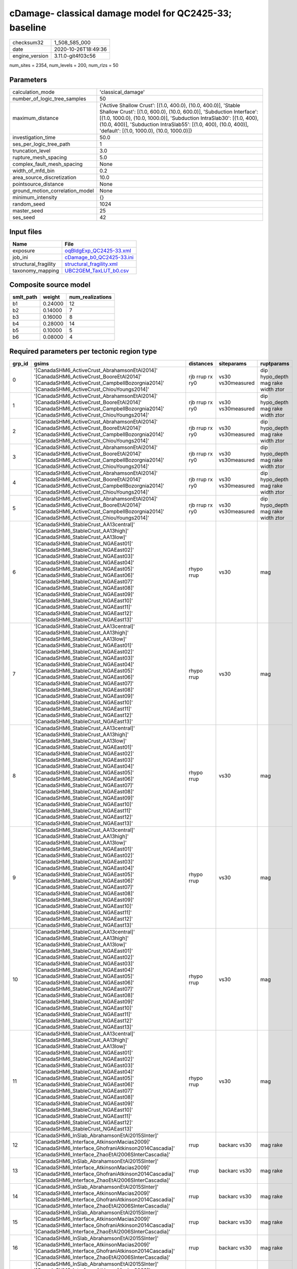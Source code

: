 cDamage- classical damage model for QC2425-33; baseline
=======================================================

============== ===================
checksum32     1_508_585_000      
date           2020-10-26T18:49:36
engine_version 3.11.0-git4f03c56  
============== ===================

num_sites = 2354, num_levels = 200, num_rlzs = 50

Parameters
----------
=============================== =============================================================================================================================================================================================================================================================================================================================
calculation_mode                'classical_damage'                                                                                                                                                                                                                                                                                                           
number_of_logic_tree_samples    50                                                                                                                                                                                                                                                                                                                           
maximum_distance                {'Active Shallow Crust': [(1.0, 400.0), (10.0, 400.0)], 'Stable Shallow Crust': [(1.0, 600.0), (10.0, 600.0)], 'Subduction Interface': [(1.0, 1000.0), (10.0, 1000.0)], 'Subduction IntraSlab30': [(1.0, 400), (10.0, 400)], 'Subduction IntraSlab55': [(1.0, 400), (10.0, 400)], 'default': [(1.0, 1000.0), (10.0, 1000.0)]}
investigation_time              50.0                                                                                                                                                                                                                                                                                                                         
ses_per_logic_tree_path         1                                                                                                                                                                                                                                                                                                                            
truncation_level                3.0                                                                                                                                                                                                                                                                                                                          
rupture_mesh_spacing            5.0                                                                                                                                                                                                                                                                                                                          
complex_fault_mesh_spacing      None                                                                                                                                                                                                                                                                                                                         
width_of_mfd_bin                0.2                                                                                                                                                                                                                                                                                                                          
area_source_discretization      10.0                                                                                                                                                                                                                                                                                                                         
pointsource_distance            None                                                                                                                                                                                                                                                                                                                         
ground_motion_correlation_model None                                                                                                                                                                                                                                                                                                                         
minimum_intensity               {}                                                                                                                                                                                                                                                                                                                           
random_seed                     1024                                                                                                                                                                                                                                                                                                                         
master_seed                     25                                                                                                                                                                                                                                                                                                                           
ses_seed                        42                                                                                                                                                                                                                                                                                                                           
=============================== =============================================================================================================================================================================================================================================================================================================================

Input files
-----------
==================== ======================================================
Name                 File                                                  
==================== ======================================================
exposure             `oqBldgExp_QC2425-33.xml <oqBldgExp_QC2425-33.xml>`_  
job_ini              `cDamage_b0_QC2425-33.ini <cDamage_b0_QC2425-33.ini>`_
structural_fragility `structural_fragility.xml <structural_fragility.xml>`_
taxonomy_mapping     `UBC2GEM_TaxLUT_b0.csv <UBC2GEM_TaxLUT_b0.csv>`_      
==================== ======================================================

Composite source model
----------------------
========= ======= ================
smlt_path weight  num_realizations
========= ======= ================
b1        0.24000 12              
b2        0.14000 7               
b3        0.16000 8               
b4        0.28000 14              
b5        0.10000 5               
b6        0.08000 4               
========= ======= ================

Required parameters per tectonic region type
--------------------------------------------
====== ============================================================================================================================================================================================================================================================================================================================================================================================================================================================================================================================================================================================================== =============== ================= ==================================
grp_id gsims                                                                                                                                                                                                                                                                                                                                                                                                                                                                                                                                                                                                          distances       siteparams        ruptparams                        
====== ============================================================================================================================================================================================================================================================================================================================================================================================================================================================================================================================================================================================================== =============== ================= ==================================
0      '[CanadaSHM6_ActiveCrust_AbrahamsonEtAl2014]' '[CanadaSHM6_ActiveCrust_BooreEtAl2014]' '[CanadaSHM6_ActiveCrust_CampbellBozorgnia2014]' '[CanadaSHM6_ActiveCrust_ChiouYoungs2014]'                                                                                                                                                                                                                                                                                                                                                                                                                             rjb rrup rx ry0 vs30 vs30measured dip hypo_depth mag rake width ztor
1      '[CanadaSHM6_ActiveCrust_AbrahamsonEtAl2014]' '[CanadaSHM6_ActiveCrust_BooreEtAl2014]' '[CanadaSHM6_ActiveCrust_CampbellBozorgnia2014]' '[CanadaSHM6_ActiveCrust_ChiouYoungs2014]'                                                                                                                                                                                                                                                                                                                                                                                                                             rjb rrup rx ry0 vs30 vs30measured dip hypo_depth mag rake width ztor
2      '[CanadaSHM6_ActiveCrust_AbrahamsonEtAl2014]' '[CanadaSHM6_ActiveCrust_BooreEtAl2014]' '[CanadaSHM6_ActiveCrust_CampbellBozorgnia2014]' '[CanadaSHM6_ActiveCrust_ChiouYoungs2014]'                                                                                                                                                                                                                                                                                                                                                                                                                             rjb rrup rx ry0 vs30 vs30measured dip hypo_depth mag rake width ztor
3      '[CanadaSHM6_ActiveCrust_AbrahamsonEtAl2014]' '[CanadaSHM6_ActiveCrust_BooreEtAl2014]' '[CanadaSHM6_ActiveCrust_CampbellBozorgnia2014]' '[CanadaSHM6_ActiveCrust_ChiouYoungs2014]'                                                                                                                                                                                                                                                                                                                                                                                                                             rjb rrup rx ry0 vs30 vs30measured dip hypo_depth mag rake width ztor
4      '[CanadaSHM6_ActiveCrust_AbrahamsonEtAl2014]' '[CanadaSHM6_ActiveCrust_BooreEtAl2014]' '[CanadaSHM6_ActiveCrust_CampbellBozorgnia2014]' '[CanadaSHM6_ActiveCrust_ChiouYoungs2014]'                                                                                                                                                                                                                                                                                                                                                                                                                             rjb rrup rx ry0 vs30 vs30measured dip hypo_depth mag rake width ztor
5      '[CanadaSHM6_ActiveCrust_AbrahamsonEtAl2014]' '[CanadaSHM6_ActiveCrust_BooreEtAl2014]' '[CanadaSHM6_ActiveCrust_CampbellBozorgnia2014]' '[CanadaSHM6_ActiveCrust_ChiouYoungs2014]'                                                                                                                                                                                                                                                                                                                                                                                                                             rjb rrup rx ry0 vs30 vs30measured dip hypo_depth mag rake width ztor
6      '[CanadaSHM6_StableCrust_AA13central]' '[CanadaSHM6_StableCrust_AA13high]' '[CanadaSHM6_StableCrust_AA13low]' '[CanadaSHM6_StableCrust_NGAEast01]' '[CanadaSHM6_StableCrust_NGAEast02]' '[CanadaSHM6_StableCrust_NGAEast03]' '[CanadaSHM6_StableCrust_NGAEast04]' '[CanadaSHM6_StableCrust_NGAEast05]' '[CanadaSHM6_StableCrust_NGAEast06]' '[CanadaSHM6_StableCrust_NGAEast07]' '[CanadaSHM6_StableCrust_NGAEast08]' '[CanadaSHM6_StableCrust_NGAEast09]' '[CanadaSHM6_StableCrust_NGAEast10]' '[CanadaSHM6_StableCrust_NGAEast11]' '[CanadaSHM6_StableCrust_NGAEast12]' '[CanadaSHM6_StableCrust_NGAEast13]' rhypo rrup      vs30              mag                               
7      '[CanadaSHM6_StableCrust_AA13central]' '[CanadaSHM6_StableCrust_AA13high]' '[CanadaSHM6_StableCrust_AA13low]' '[CanadaSHM6_StableCrust_NGAEast01]' '[CanadaSHM6_StableCrust_NGAEast02]' '[CanadaSHM6_StableCrust_NGAEast03]' '[CanadaSHM6_StableCrust_NGAEast04]' '[CanadaSHM6_StableCrust_NGAEast05]' '[CanadaSHM6_StableCrust_NGAEast06]' '[CanadaSHM6_StableCrust_NGAEast07]' '[CanadaSHM6_StableCrust_NGAEast08]' '[CanadaSHM6_StableCrust_NGAEast09]' '[CanadaSHM6_StableCrust_NGAEast10]' '[CanadaSHM6_StableCrust_NGAEast11]' '[CanadaSHM6_StableCrust_NGAEast12]' '[CanadaSHM6_StableCrust_NGAEast13]' rhypo rrup      vs30              mag                               
8      '[CanadaSHM6_StableCrust_AA13central]' '[CanadaSHM6_StableCrust_AA13high]' '[CanadaSHM6_StableCrust_AA13low]' '[CanadaSHM6_StableCrust_NGAEast01]' '[CanadaSHM6_StableCrust_NGAEast02]' '[CanadaSHM6_StableCrust_NGAEast03]' '[CanadaSHM6_StableCrust_NGAEast04]' '[CanadaSHM6_StableCrust_NGAEast05]' '[CanadaSHM6_StableCrust_NGAEast06]' '[CanadaSHM6_StableCrust_NGAEast07]' '[CanadaSHM6_StableCrust_NGAEast08]' '[CanadaSHM6_StableCrust_NGAEast09]' '[CanadaSHM6_StableCrust_NGAEast10]' '[CanadaSHM6_StableCrust_NGAEast11]' '[CanadaSHM6_StableCrust_NGAEast12]' '[CanadaSHM6_StableCrust_NGAEast13]' rhypo rrup      vs30              mag                               
9      '[CanadaSHM6_StableCrust_AA13central]' '[CanadaSHM6_StableCrust_AA13high]' '[CanadaSHM6_StableCrust_AA13low]' '[CanadaSHM6_StableCrust_NGAEast01]' '[CanadaSHM6_StableCrust_NGAEast02]' '[CanadaSHM6_StableCrust_NGAEast03]' '[CanadaSHM6_StableCrust_NGAEast04]' '[CanadaSHM6_StableCrust_NGAEast05]' '[CanadaSHM6_StableCrust_NGAEast06]' '[CanadaSHM6_StableCrust_NGAEast07]' '[CanadaSHM6_StableCrust_NGAEast08]' '[CanadaSHM6_StableCrust_NGAEast09]' '[CanadaSHM6_StableCrust_NGAEast10]' '[CanadaSHM6_StableCrust_NGAEast11]' '[CanadaSHM6_StableCrust_NGAEast12]' '[CanadaSHM6_StableCrust_NGAEast13]' rhypo rrup      vs30              mag                               
10     '[CanadaSHM6_StableCrust_AA13central]' '[CanadaSHM6_StableCrust_AA13high]' '[CanadaSHM6_StableCrust_AA13low]' '[CanadaSHM6_StableCrust_NGAEast01]' '[CanadaSHM6_StableCrust_NGAEast02]' '[CanadaSHM6_StableCrust_NGAEast03]' '[CanadaSHM6_StableCrust_NGAEast04]' '[CanadaSHM6_StableCrust_NGAEast05]' '[CanadaSHM6_StableCrust_NGAEast06]' '[CanadaSHM6_StableCrust_NGAEast07]' '[CanadaSHM6_StableCrust_NGAEast08]' '[CanadaSHM6_StableCrust_NGAEast09]' '[CanadaSHM6_StableCrust_NGAEast10]' '[CanadaSHM6_StableCrust_NGAEast11]' '[CanadaSHM6_StableCrust_NGAEast12]' '[CanadaSHM6_StableCrust_NGAEast13]' rhypo rrup      vs30              mag                               
11     '[CanadaSHM6_StableCrust_AA13central]' '[CanadaSHM6_StableCrust_AA13high]' '[CanadaSHM6_StableCrust_AA13low]' '[CanadaSHM6_StableCrust_NGAEast01]' '[CanadaSHM6_StableCrust_NGAEast02]' '[CanadaSHM6_StableCrust_NGAEast03]' '[CanadaSHM6_StableCrust_NGAEast04]' '[CanadaSHM6_StableCrust_NGAEast05]' '[CanadaSHM6_StableCrust_NGAEast06]' '[CanadaSHM6_StableCrust_NGAEast07]' '[CanadaSHM6_StableCrust_NGAEast08]' '[CanadaSHM6_StableCrust_NGAEast09]' '[CanadaSHM6_StableCrust_NGAEast10]' '[CanadaSHM6_StableCrust_NGAEast11]' '[CanadaSHM6_StableCrust_NGAEast12]' '[CanadaSHM6_StableCrust_NGAEast13]' rhypo rrup      vs30              mag                               
12     '[CanadaSHM6_InSlab_AbrahamsonEtAl2015SInter]' '[CanadaSHM6_Interface_AtkinsonMacias2009]' '[CanadaSHM6_Interface_GhofraniAtkinson2014Cascadia]' '[CanadaSHM6_Interface_ZhaoEtAl2006SInterCascadia]'                                                                                                                                                                                                                                                                                                                                                                                                           rrup            backarc vs30      mag rake                          
13     '[CanadaSHM6_InSlab_AbrahamsonEtAl2015SInter]' '[CanadaSHM6_Interface_AtkinsonMacias2009]' '[CanadaSHM6_Interface_GhofraniAtkinson2014Cascadia]' '[CanadaSHM6_Interface_ZhaoEtAl2006SInterCascadia]'                                                                                                                                                                                                                                                                                                                                                                                                           rrup            backarc vs30      mag rake                          
14     '[CanadaSHM6_InSlab_AbrahamsonEtAl2015SInter]' '[CanadaSHM6_Interface_AtkinsonMacias2009]' '[CanadaSHM6_Interface_GhofraniAtkinson2014Cascadia]' '[CanadaSHM6_Interface_ZhaoEtAl2006SInterCascadia]'                                                                                                                                                                                                                                                                                                                                                                                                           rrup            backarc vs30      mag rake                          
15     '[CanadaSHM6_InSlab_AbrahamsonEtAl2015SInter]' '[CanadaSHM6_Interface_AtkinsonMacias2009]' '[CanadaSHM6_Interface_GhofraniAtkinson2014Cascadia]' '[CanadaSHM6_Interface_ZhaoEtAl2006SInterCascadia]'                                                                                                                                                                                                                                                                                                                                                                                                           rrup            backarc vs30      mag rake                          
16     '[CanadaSHM6_InSlab_AbrahamsonEtAl2015SInter]' '[CanadaSHM6_Interface_AtkinsonMacias2009]' '[CanadaSHM6_Interface_GhofraniAtkinson2014Cascadia]' '[CanadaSHM6_Interface_ZhaoEtAl2006SInterCascadia]'                                                                                                                                                                                                                                                                                                                                                                                                           rrup            backarc vs30      mag rake                          
17     '[CanadaSHM6_InSlab_AbrahamsonEtAl2015SInter]' '[CanadaSHM6_Interface_AtkinsonMacias2009]' '[CanadaSHM6_Interface_GhofraniAtkinson2014Cascadia]' '[CanadaSHM6_Interface_ZhaoEtAl2006SInterCascadia]'                                                                                                                                                                                                                                                                                                                                                                                                           rrup            backarc vs30      mag rake                          
18     '[CanadaSHM6_InSlab_AbrahamsonEtAl2015SSlab30]' '[CanadaSHM6_InSlab_AtkinsonBoore2003SSlabCascadia30]' '[CanadaSHM6_InSlab_GarciaEtAl2005SSlab30]' '[CanadaSHM6_InSlab_ZhaoEtAl2006SSlabCascadia30]'                                                                                                                                                                                                                                                                                                                                                                                                           rhypo rrup      backarc vs30      hypo_depth mag                    
19     '[CanadaSHM6_InSlab_AbrahamsonEtAl2015SSlab30]' '[CanadaSHM6_InSlab_AtkinsonBoore2003SSlabCascadia30]' '[CanadaSHM6_InSlab_GarciaEtAl2005SSlab30]' '[CanadaSHM6_InSlab_ZhaoEtAl2006SSlabCascadia30]'                                                                                                                                                                                                                                                                                                                                                                                                           rhypo rrup      backarc vs30      hypo_depth mag                    
20     '[CanadaSHM6_InSlab_AbrahamsonEtAl2015SSlab30]' '[CanadaSHM6_InSlab_AtkinsonBoore2003SSlabCascadia30]' '[CanadaSHM6_InSlab_GarciaEtAl2005SSlab30]' '[CanadaSHM6_InSlab_ZhaoEtAl2006SSlabCascadia30]'                                                                                                                                                                                                                                                                                                                                                                                                           rhypo rrup      backarc vs30      hypo_depth mag                    
21     '[CanadaSHM6_InSlab_AbrahamsonEtAl2015SSlab30]' '[CanadaSHM6_InSlab_AtkinsonBoore2003SSlabCascadia30]' '[CanadaSHM6_InSlab_GarciaEtAl2005SSlab30]' '[CanadaSHM6_InSlab_ZhaoEtAl2006SSlabCascadia30]'                                                                                                                                                                                                                                                                                                                                                                                                           rhypo rrup      backarc vs30      hypo_depth mag                    
22     '[CanadaSHM6_InSlab_AbrahamsonEtAl2015SSlab30]' '[CanadaSHM6_InSlab_AtkinsonBoore2003SSlabCascadia30]' '[CanadaSHM6_InSlab_GarciaEtAl2005SSlab30]' '[CanadaSHM6_InSlab_ZhaoEtAl2006SSlabCascadia30]'                                                                                                                                                                                                                                                                                                                                                                                                           rhypo rrup      backarc vs30      hypo_depth mag                    
23     '[CanadaSHM6_InSlab_AbrahamsonEtAl2015SSlab30]' '[CanadaSHM6_InSlab_AtkinsonBoore2003SSlabCascadia30]' '[CanadaSHM6_InSlab_GarciaEtAl2005SSlab30]' '[CanadaSHM6_InSlab_ZhaoEtAl2006SSlabCascadia30]'                                                                                                                                                                                                                                                                                                                                                                                                           rhypo rrup      backarc vs30      hypo_depth mag                    
24     '[CanadaSHM6_InSlab_AbrahamsonEtAl2015SSlab55]' '[CanadaSHM6_InSlab_AtkinsonBoore2003SSlabCascadia55]' '[CanadaSHM6_InSlab_GarciaEtAl2005SSlab55]' '[CanadaSHM6_InSlab_ZhaoEtAl2006SSlabCascadia55]'                                                                                                                                                                                                                                                                                                                                                                                                           rhypo rrup      backarc vs30      hypo_depth mag                    
25     '[CanadaSHM6_InSlab_AbrahamsonEtAl2015SSlab55]' '[CanadaSHM6_InSlab_AtkinsonBoore2003SSlabCascadia55]' '[CanadaSHM6_InSlab_GarciaEtAl2005SSlab55]' '[CanadaSHM6_InSlab_ZhaoEtAl2006SSlabCascadia55]'                                                                                                                                                                                                                                                                                                                                                                                                           rhypo rrup      backarc vs30      hypo_depth mag                    
26     '[CanadaSHM6_InSlab_AbrahamsonEtAl2015SSlab55]' '[CanadaSHM6_InSlab_AtkinsonBoore2003SSlabCascadia55]' '[CanadaSHM6_InSlab_GarciaEtAl2005SSlab55]' '[CanadaSHM6_InSlab_ZhaoEtAl2006SSlabCascadia55]'                                                                                                                                                                                                                                                                                                                                                                                                           rhypo rrup      backarc vs30      hypo_depth mag                    
27     '[CanadaSHM6_InSlab_AbrahamsonEtAl2015SSlab55]' '[CanadaSHM6_InSlab_AtkinsonBoore2003SSlabCascadia55]' '[CanadaSHM6_InSlab_GarciaEtAl2005SSlab55]' '[CanadaSHM6_InSlab_ZhaoEtAl2006SSlabCascadia55]'                                                                                                                                                                                                                                                                                                                                                                                                           rhypo rrup      backarc vs30      hypo_depth mag                    
28     '[CanadaSHM6_InSlab_AbrahamsonEtAl2015SSlab55]' '[CanadaSHM6_InSlab_AtkinsonBoore2003SSlabCascadia55]' '[CanadaSHM6_InSlab_GarciaEtAl2005SSlab55]' '[CanadaSHM6_InSlab_ZhaoEtAl2006SSlabCascadia55]'                                                                                                                                                                                                                                                                                                                                                                                                           rhypo rrup      backarc vs30      hypo_depth mag                    
29     '[CanadaSHM6_InSlab_AbrahamsonEtAl2015SSlab55]' '[CanadaSHM6_InSlab_AtkinsonBoore2003SSlabCascadia55]' '[CanadaSHM6_InSlab_GarciaEtAl2005SSlab55]' '[CanadaSHM6_InSlab_ZhaoEtAl2006SSlabCascadia55]'                                                                                                                                                                                                                                                                                                                                                                                                           rhypo rrup      backarc vs30      hypo_depth mag                    
====== ============================================================================================================================================================================================================================================================================================================================================================================================================================================================================================================================================================================================================== =============== ================= ==================================

Exposure model
--------------
=========== ======
#assets     86_622
#taxonomies 633   
=========== ======

============= ======= ======= === ===== ========= ==========
taxonomy      mean    stddev  min max   num_sites num_assets
RES1-W4-PC    31      26      1   285   365       11_357    
RES1-W1-MC    11      12      1   67    115       1_360     
RES2-MH-PC    4.92208 4.00684 1   23    231       1_137     
RES1-W4-MC    7.24545 7.97955 1   48    110       797       
RES1-URML-PC  14      19      1   189   351       4_934     
RES1-W1-HC    8.66667 5.31664 3   17    6         52        
COM1-S5L-LC   1.40000 0.54772 1   2     5         7         
RES2-MH-MC    2.02174 1.49799 1   7     46        93        
IND6-RM1L-PC  2.00909 1.35115 1   6     110       221       
RES1-URML-LC  4.11111 3.69242 1   12    18        74        
COM1-RM1L-PC  3.35294 5.25628 1   54    204       684       
RES3A-W4-PC   6.54592 13      1   119   196       1_283     
IND6-RM1L-MC  1.18750 0.54391 1   3     16        19        
COM1-S5L-PC   2.29496 2.71190 1   23    139       319       
COM1-URML-LC  1.20000 0.44721 1   2     5         6         
RES1-W4-HC    5.16667 3.37145 1   11    6         31        
RES3A-W4-HC   1.00000 NaN     1   1     1         1         
RES2-MH-HC    2.00000 1.00000 1   3     3         6         
RES3A-W1-HC   3.00000 1.82574 1   5     4         12        
COM1-RM1M-HC  1.00000 0.0     1   1     2         2         
COM4-S5L-PC   3.17619 3.94731 1   31    210       667       
RES3A-W1-MC   4.93939 6.58408 1   41    66        326       
COM4-RM1L-PC  5.15058 7.00640 1   72    259       1_334     
IND1-W3-PC    1.90756 1.51820 1   10    119       227       
REL1-W2-HC    1.00000 0.0     1   1     2         2         
COM3-RM1L-HC  1.00000 NaN     1   1     1         1         
COM1-RM1M-PC  1.10811 0.31480 1   2     37        41        
COM3-C2L-MC   1.48387 0.67680 1   3     31        46        
IND3-URML-LC  1.00000 0.0     1   1     2         2         
COM3-RM1L-PC  3.07955 5.82256 1   62    176       542       
COM7-C2H-MC   1.00000 0.0     1   1     3         3         
COM7-URMM-PC  1.21429 0.42582 1   2     14        17        
RES4-W3-PC    1.54945 0.83352 1   4     91        141       
IND2-RM1L-HC  1.00000 NaN     1   1     1         1         
GOV1-W2-PC    1.44186 0.88921 1   6     86        124       
RES3F-W2-MC   2.15385 1.62512 1   6     13        28        
IND3-C2L-PC   1.60000 1.29099 1   6     25        40        
COM3-C2L-PC   3.32432 3.76375 1   30    222       738       
IND2-RM1L-PC  1.70886 1.29250 1   8     79        135       
COM3-URML-PC  4.72674 10      1   103   172       813       
COM2-RM1M-PC  1.91852 1.26404 1   6     135       259       
RES4-RM1M-PC  1.08696 0.28810 1   2     23        25        
COM7-W3-PC    2.68519 3.85503 1   23    54        145       
REL1-W2-PC    2.34653 4.02103 1   36    101       237       
EDU1-W2-HC    1.00000 NaN     1   1     1         1         
COM1-URML-PC  2.87805 4.29869 1   28    82        236       
COM1-W3-HC    1.00000 NaN     1   1     1         1         
COM3-C3L-LC   2.00000 1.52753 1   5     7         14        
COM3-C3L-PC   5.40000 11      1   120   195       1_053     
RES3D-W2-MC   3.34615 4.13707 1   20    26        87        
RES6-W4-PC    1.37500 0.61914 1   3     16        22        
RES3D-W2-HC   1.00000 NaN     1   1     1         1         
IND1-S2L-PC   1.24561 0.54382 1   3     57        71        
COM1-RM1L-HC  2.00000 1.41421 1   3     2         4         
IND1-S2L-MC   1.00000 0.0     1   1     7         7         
COM3-URML-LC  2.20000 1.30384 1   4     5         11        
RES3D-W4-MC   2.47368 2.69502 1   12    19        47        
RES3A-URML-PC 4.22941 7.43574 1   56    170       719       
COM1-RM1L-MC  1.86667 2.04658 1   12    30        56        
COM3-C2L-HC   2.00000 NaN     2   2     1         2         
AGR1-W3-MC    1.38462 0.86972 1   4     13        18        
COM4-RM1L-HC  1.00000 0.0     1   1     2         2         
RES3A-URML-LC 2.00000 1.54919 1   4     6         12        
RES3D-W4-HC   1.00000 NaN     1   1     1         1         
COM4-RM1L-MC  2.15789 1.82366 1   8     38        82        
COM7-C2H-PC   1.35714 0.63332 1   3     14        19        
REL1-W2-MC    1.54545 0.82020 1   3     11        17        
COM5-S4L-PC   1.45918 0.70592 1   4     98        143       
RES3F-W2-PC   4.63514 11      1   89    74        343       
COM1-C3L-LC   1.00000 0.0     1   1     4         4         
RES3E-W2-MC   1.61538 0.96077 1   4     13        21        
RES3E-W4-PC   3.52000 5.56117 1   28    25        88        
RES3A-W4-MC   2.94595 3.27402 1   16    37        109       
RES3D-W2-PC   6.51079 18      1   182   139       905       
IND1-S4L-PC   1.15094 0.60116 1   5     53        61        
RES3E-W2-PC   4.91667 13      1   112   84        413       
COM1-S4L-PC   2.45833 3.18212 1   18    48        118       
RES3D-RM1L-MC 1.70000 1.05935 1   4     10        17        
COM4-W3-PC    3.24468 5.26554 1   53    188       610       
COM1-S4L-HC   1.00000 NaN     1   1     1         1         
COM4-W3-MC    1.89474 1.14962 1   5     19        36        
IND1-W3-MC    1.15385 0.55470 1   3     13        15        
COM2-RM1M-MC  1.18750 0.54391 1   3     16        19        
COM2-RM1L-PC  1.90833 1.43776 1   8     120       229       
IND1-S4L-MC   1.00000 0.0     1   1     5         5         
IND2-PC1-MC   1.00000 0.0     1   1     5         5         
REL1-RM1L-PC  1.69474 1.65718 1   15    95        161       
REL1-RM1L-MC  1.08333 0.28868 1   2     12        13        
IND3-S1L-PC   1.08333 0.28868 1   2     12        13        
RES1-W1-LC    72      59      1   559   370       26_779    
RES4-W3-MC    1.22222 0.44096 1   2     9         11        
COM4-W3-HC    1.00000 NaN     1   1     1         1         
RES1-W4-LC    14      16      1   148   348       5_153     
COM4-RM1L-LC  3.03871 4.03054 1   28    155       471       
RES3F-URMM-PC 2.64516 3.95431 1   20    31        82        
RES2-MH-LC    2.59146 2.36751 1   15    164       425       
RES3A-W1-LC   15      35      1   368   305       4_743     
COM3-C2L-LC   2.19167 2.13532 1   14    120       263       
RES3D-W2-LC   7.46903 23      1   205   113       844       
COM4-S5L-LC   1.66667 1.03280 1   3     6         10        
IND2-PC1-PC   1.73333 1.72584 1   10    60        104       
IND2-S1L-PC   1.35714 0.67847 1   4     28        38        
IND1-W3-LC    1.49057 1.08526 1   6     53        79        
COM3-RM1L-MC  1.23810 0.53896 1   3     21        26        
RES4-W3-LC    1.55102 1.20867 1   7     49        76        
RES3C-W2-PC   2.10256 2.12498 1   9     39        82        
IND4-RM1L-PC  1.07692 0.27735 1   2     13        14        
GOV1-C3L-PC   1.22222 0.42164 1   2     36        44        
GOV1-RM1M-MC  1.00000 NaN     1   1     1         1         
COM1-RM1L-LC  2.47727 2.69941 1   13    88        218       
GOV1-W2-MC    1.10000 0.31623 1   2     10        11        
RES3E-W2-LC   5.12766 10      1   67    47        241       
RES3A-W4-LC   4.80769 8.46131 1   51    104       500       
EDU1-W2-PC    2.37500 2.95332 1   21    104       247       
COM2-RM1L-MC  1.31250 0.47871 1   2     16        21        
EDU1-W2-MC    1.08333 0.28868 1   2     12        13        
RES6-W4-MC    1.50000 0.70711 1   2     2         3         
EDU2-W3-MC    1.00000 0.0     1   1     2         2         
RES4-W3-HC    1.00000 NaN     1   1     1         1         
RES4-RM1L-PC  1.17857 0.47559 1   3     28        33        
EDU2-C2L-PC   1.00000 0.0     1   1     2         2         
RES3D-URML-PC 3.71667 7.06169 1   49    60        223       
COM1-RM1M-MC  1.00000 0.0     1   1     2         2         
REL1-W2-LC    1.70270 1.85390 1   10    37        63        
COM1-W3-MC    1.44444 1.01379 1   4     9         13        
GOV1-RM1L-LC  1.07143 0.26726 1   2     14        15        
GOV1-C3L-LC   1.00000 NaN     1   1     1         1         
AGR1-W3-LC    1.43529 0.86530 1   5     85        122       
COM1-C3L-PC   2.50450 3.34086 1   24    111       278       
COM2-RM1L-HC  1.00000 NaN     1   1     1         1         
IND1-S4L-HC   1.00000 NaN     1   1     1         1         
IND4-C2L-PC   1.32143 0.54796 1   3     28        37        
RES3D-W4-PC   5.53125 15      1   129   96        531       
AGR1-W3-HC    1.00000 NaN     1   1     1         1         
COM3-RM1L-LC  2.09524 2.99244 1   19    84        176       
COM2-RM1L-LC  1.31250 0.68901 1   4     48        63        
IND1-S4L-LC   1.07692 0.27175 1   2     26        28        
RES3D-RM1L-PC 4.03704 8.44731 1   54    54        218       
RES3F-W2-LC   4.38710 9.81861 1   71    62        272       
COM5-S4L-LC   1.10345 0.30993 1   2     29        32        
RES6-W3-LC    1.00000 0.0     1   1     9         9         
COM4-W3-LC    2.30769 3.01364 1   22    91        210       
COM5-S4L-MC   1.00000 0.0     1   1     9         9         
EDU1-W2-LC    1.27119 0.73884 1   5     59        75        
IND1-C2L-PC   1.87302 1.63127 1   9     63        118       
COM2-RM1M-LC  1.12766 0.33732 1   2     47        53        
GOV1-W2-LC    1.14286 0.35857 1   2     21        24        
GOV1-RM1M-PC  1.14286 0.44840 1   3     28        32        
IND3-URML-PC  1.32653 0.77427 1   5     49        65        
COM7-C2L-PC   1.65909 1.03302 1   5     44        73        
RES3E-URMM-PC 2.04545 3.21421 1   16    22        45        
AGR1-W3-PC    1.45000 0.92641 1   6     80        116       
COM1-W3-PC    2.61905 4.65148 1   33    84        220       
RES3E-URML-LC 1.00000 NaN     1   1     1         1         
RES3D-URMM-PC 3.15909 7.13310 1   45    44        139       
IND4-C2L-LC   1.00000 0.0     1   1     12        12        
AGR1-URMM-PC  1.33333 0.65828 1   3     21        28        
RES3C-W4-PC   1.94118 1.89002 1   9     34        66        
IND2-RM1L-LC  1.34375 0.60158 1   3     32        43        
RES3C-URML-LC 1.00000 NaN     1   1     1         1         
RES3B-W2-PC   2.62162 2.91882 1   14    37        97        
RES3C-URML-PC 1.38095 0.66904 1   3     21        29        
RES3B-W4-LC   1.00000 0.0     1   1     10        10        
RES3B-W2-LC   2.85185 3.37073 1   13    27        77        
IND2-RM1L-MC  2.00000 NaN     2   2     1         2         
RES3C-W2-MC   1.33333 0.70711 1   3     9         12        
COM6-C1H-MC   1.00000 0.0     1   1     2         2         
COM6-URMM-LC  1.00000 NaN     1   1     1         1         
COM1-RM1M-LC  1.00000 0.0     1   1     9         9         
RES3D-W4-LC   3.89091 7.91546 1   50    55        214       
RES3B-RM1L-MC 1.25000 0.50000 1   2     4         5         
COM1-W3-LC    2.53333 2.33021 1   9     30        76        
RES3C-W1-LC   2.58333 3.69846 1   18    36        93        
IND1-C2L-MC   1.40000 0.69921 1   3     10        14        
IND2-S2L-PC   1.28125 0.52267 1   3     32        41        
GOV1-PC1-PC   1.00000 0.0     1   1     9         9         
REL1-RM1L-LC  1.22222 0.54043 1   3     36        44        
GOV2-W2-PC    1.28571 0.48795 1   2     7         9         
RES3E-URMM-LC 1.00000 NaN     1   1     1         1         
RES3B-W4-PC   1.42857 1.00837 1   5     35        50        
IND1-S2L-LC   1.00000 0.0     1   1     18        18        
IND2-S1L-LC   1.00000 0.0     1   1     14        14        
RES3C-W4-LC   2.62500 2.18708 1   7     16        42        
RES3D-URML-LC 1.00000 NaN     1   1     1         1         
RES3F-C2H-PC  3.25000 5.41253 1   20    12        39        
COM7-C2L-LC   1.11765 0.33211 1   2     17        19        
GOV1-PC1-MC   1.00000 NaN     1   1     1         1         
COM1-C2L-MC   1.00000 0.0     1   1     5         5         
COM4-C2H-PC   1.62500 0.74402 1   3     8         13        
EDU1-MH-LC    1.12500 0.35355 1   2     8         9         
COM4-URML-LC  1.00000 NaN     1   1     1         1         
RES6-W3-MC    1.00000 0.0     1   1     3         3         
RES6-C2M-MC   1.00000 0.0     1   1     2         2         
COM4-C3M-PC   1.36364 0.67420 1   3     11        15        
COM4-S4L-PC   3.42424 5.89507 1   31    33        113       
COM1-S1L-LC   1.60000 1.07497 1   4     10        16        
COM2-S1L-PC   3.60465 5.07158 1   27    43        155       
COM5-RM1L-MC  1.00000 NaN     1   1     1         1         
RES3D-C1M-MC  1.00000 NaN     1   1     1         1         
COM4-C2H-LC   1.00000 0.0     1   1     2         2         
COM4-URMM-PC  4.00000 6.62164 1   21    14        56        
IND2-URMM-PC  1.50000 0.70711 1   2     2         3         
COM2-PC1-PC   2.76190 3.98050 1   20    42        116       
GOV1-RM1L-PC  1.32143 0.66352 1   4     56        74        
COM4-S4L-MC   1.33333 0.51640 1   2     6         8         
COM1-PC2L-PC  1.27273 0.46710 1   2     11        14        
COM3-RM2L-PC  2.11111 1.36722 1   5     18        38        
COM3-W3-PC    7.03571 13      1   78    56        394       
RES4-URMM-PC  1.00000 0.0     1   1     3         3         
COM6-W3-LC    1.00000 0.0     1   1     3         3         
COM1-C2L-LC   1.80000 1.26491 1   4     15        27        
IND6-RM1L-LC  1.48333 1.01667 1   6     60        89        
RES6-W2-PC    1.00000 0.0     1   1     5         5         
IND1-C2L-LC   1.71429 1.50629 1   8     35        60        
EDU2-URMM-PC  1.00000 NaN     1   1     1         1         
EDU2-C2H-LC   1.00000 0.0     1   1     2         2         
EDU2-W3-LC    1.00000 NaN     1   1     1         1         
RES3B-W1-LC   3.35294 3.65618 1   12    17        57        
COM4-C1L-LC   2.83871 2.89939 1   12    31        88        
IND3-C2M-PC   1.00000 0.0     1   1     2         2         
COM4-S2L-MC   1.16667 0.40825 1   2     6         7         
RES3B-URML-PC 4.21739 4.81434 1   18    23        97        
COM1-S2L-PC   1.81818 1.40192 1   5     22        40        
IND6-C3L-PC   3.02703 3.29551 1   16    37        112       
COM4-PC1-MC   1.00000 0.0     1   1     6         6         
IND6-C2L-PC   1.93333 1.61743 1   6     30        58        
COM2-PC1-MC   1.00000 0.0     1   1     4         4         
COM2-S2L-MC   1.66667 1.21106 1   4     6         10        
RES3A-W2-PC   7.56818 9.90982 1   43    44        333       
COM7-RM1L-LC  2.50000 2.82843 1   8     8         20        
COM7-S4L-MC   1.00000 NaN     1   1     1         1         
COM3-W3-MC    2.00000 1.32288 1   5     9         18        
RES3C-RM1L-PC 2.94737 2.71771 1   11    19        56        
COM3-W3-LC    4.45000 6.34055 1   28    40        178       
COM2-S2L-PC   3.46667 3.56935 1   12    30        104       
RES4-C3L-PC   1.26316 0.56195 1   3     19        24        
COM4-URML-PC  4.73913 7.13188 1   34    46        218       
RES3A-W2-LC   5.03333 5.28813 1   18    30        151       
RES3B-W4-MC   1.00000 0.0     1   1     6         6         
RES3E-URML-PC 2.30000 2.51522 1   10    20        46        
RES3B-RM1L-PC 1.28571 0.46881 1   2     14        18        
COM2-S1L-LC   3.42308 3.38435 1   11    26        89        
COM7-S2L-MC   1.00000 0.0     1   1     2         2         
IND6-URML-PC  1.45455 0.73855 1   4     22        32        
COM4-C1L-PC   4.56522 5.42280 1   26    46        210       
RES3D-RM1L-LC 3.28571 4.88275 1   24    28        92        
COM1-S4L-MC   1.60000 0.89443 1   3     5         8         
COM7-W3-LC    1.59259 1.33760 1   7     27        43        
REL1-S5L-PC   1.00000 0.0     1   1     7         7         
COM7-S4L-PC   3.30000 4.06655 1   17    20        66        
COM4-S2L-PC   3.91667 5.44780 1   25    36        141       
COM4-C3L-PC   2.73077 2.40928 1   10    26        71        
IND2-W3-PC    1.25000 0.46291 1   2     8         10        
COM1-C2L-PC   2.06122 2.86071 1   18    49        101       
COM4-S1M-MC   1.50000 0.70711 1   2     2         3         
RES3A-W2-MC   2.88889 1.76383 1   6     9         26        
EDU1-C1L-PC   1.37500 0.74402 1   3     8         11        
EDU1-S4L-MC   1.00000 0.0     1   1     2         2         
COM4-C2L-PC   3.66667 5.39943 1   27    27        99        
COM4-C1L-MC   3.60000 2.70185 1   8     5         18        
COM1-C1L-LC   1.33333 0.81650 1   3     6         8         
RES3C-W4-MC   1.14286 0.37796 1   2     7         8         
RES3C-RM1L-MC 1.80000 1.30384 1   4     5         9         
RES6-W3-PC    1.00000 0.0     1   1     3         3         
RES6-W4-LC    1.00000 0.0     1   1     7         7         
IND6-W3-PC    2.13043 2.18058 1   9     23        49        
RES1-S3-PC    3.71429 2.69037 1   9     7         26        
COM4-PC1-PC   3.09091 3.81087 1   19    33        102       
COM3-S1L-PC   2.10000 1.44732 1   6     20        42        
RES3B-W2-MC   1.57143 1.13389 1   4     7         11        
COM4-PC1-LC   2.46667 1.99523 1   7     15        37        
REL1-URML-PC  1.53846 0.66023 1   3     13        20        
COM2-PC2L-PC  2.36842 2.67105 1   12    19        45        
COM7-S2L-LC   1.33333 0.65134 1   3     12        16        
COM1-PC1-PC   2.28571 2.30711 1   11    28        64        
COM4-S5M-PC   1.62500 0.71880 1   3     16        26        
COM4-S1L-PC   3.55556 4.95230 1   26    45        160       
IND3-C2L-LC   1.00000 0.0     1   1     10        10        
IND6-S4L-LC   1.00000 0.0     1   1     4         4         
RES4-URML-PC  1.00000 0.0     1   1     5         5         
COM4-S1L-MC   2.20000 1.30384 1   4     5         11        
IND2-C2L-LC   1.00000 0.0     1   1     3         3         
COM4-C2L-LC   2.00000 1.31656 1   6     16        32        
COM7-RM1L-PC  3.50000 5.62139 1   22    16        56        
COM2-C1L-MC   1.00000 NaN     1   1     1         1         
COM2-S1L-MC   1.37500 0.74402 1   3     8         11        
COM2-W3-MC    1.50000 1.00000 1   3     4         6         
COM3-S4L-LC   1.00000 0.0     1   1     2         2         
COM2-W3-PC    2.57692 2.67093 1   13    26        67        
EDU1-C1M-PC   1.00000 0.0     1   1     3         3         
RES3F-C1H-PC  1.50000 0.83666 1   3     6         9         
COM1-S2M-PC   1.00000 0.0     1   1     5         5         
COM7-S2L-PC   1.94118 1.95162 1   9     17        33        
COM4-S3-PC    2.64286 3.43419 1   18    28        74        
COM6-W3-PC    1.11111 0.33333 1   2     9         10        
COM1-C3M-PC   1.72727 1.10371 1   4     11        19        
COM7-RM2L-PC  2.12500 0.99103 1   4     8         17        
COM5-W3-PC    1.58333 0.99620 1   4     12        19        
COM2-S3-PC    2.00000 1.81497 1   7     18        36        
RES3D-C3M-PC  1.80000 1.30384 1   4     5         9         
COM3-C3M-PC   2.61111 3.85226 1   17    18        47        
RES4-RM1M-LC  1.25000 0.46291 1   2     8         10        
COM2-C2L-MC   2.00000 1.77281 1   6     8         16        
RES3F-URML-PC 1.81818 1.07872 1   4     11        20        
COM4-C2L-MC   1.00000 0.0     1   1     3         3         
COM1-S4L-LC   2.58824 2.20960 1   9     17        44        
EDU1-MH-PC    1.54545 1.03573 1   4     11        17        
RES3D-S2M-PC  1.50000 1.00000 1   3     4         6         
RES3F-W4-PC   2.75000 2.36291 1   6     4         11        
COM2-URML-PC  3.14286 2.47848 1   7     7         22        
COM4-RM2L-PC  1.75000 1.21543 1   4     12        21        
IND2-URML-PC  2.05882 1.74895 1   6     17        35        
COM3-C1L-LC   1.00000 0.0     1   1     3         3         
COM1-S2L-LC   1.33333 0.65134 1   3     12        16        
RES3E-C2H-PC  1.00000 0.0     1   1     3         3         
IND2-S3-PC    1.14286 0.37796 1   2     7         8         
COM4-S4L-LC   2.27778 1.80866 1   7     18        41        
IND1-RM1L-MC  1.00000 0.0     1   1     5         5         
COM2-C2L-PC   3.17647 3.65539 1   18    34        108       
COM4-S2L-LC   2.95652 2.32532 1   11    23        68        
IND1-URML-PC  1.86667 1.45586 1   7     30        56        
GOV1-URML-PC  1.54545 1.21356 1   5     11        17        
EDU1-C3L-PC   1.33333 0.65134 1   3     12        16        
RES3D-C2L-PC  1.00000 0.0     1   1     3         3         
COM5-S5L-PC   1.85714 1.46385 1   4     7         13        
RES3D-S5L-PC  1.00000 0.0     1   1     2         2         
EDU2-C3L-PC   1.00000 0.0     1   1     2         2         
EDU2-S4L-PC   1.33333 0.57735 1   2     3         4         
GOV1-RM2L-PC  1.00000 NaN     1   1     1         1         
GOV1-C2L-PC   1.33333 0.81650 1   3     6         8         
EDU2-W3-PC    1.60000 0.54772 1   2     5         8         
COM4-S2M-MC   1.50000 0.70711 1   2     2         3         
RES3F-C1M-PC  1.27273 0.64667 1   3     11        14        
RES3C-W1-MC   1.66667 1.21106 1   4     6         10        
COM4-C2H-MC   1.00000 NaN     1   1     1         1         
COM2-PC1-LC   2.96000 2.85015 1   9     25        74        
COM2-PC2L-MC  1.00000 0.0     1   1     4         4         
RES3B-W1-MC   1.00000 0.0     1   1     3         3         
COM1-S3-PC    1.52632 1.02026 1   5     19        29        
COM5-RM1L-PC  1.92857 1.59153 1   7     14        27        
COM1-S3-LC    1.00000 0.0     1   1     8         8         
RES3E-C2M-PC  1.75000 1.50000 1   4     4         7         
RES3C-W2-LC   3.05556 2.85888 1   10    18        55        
RES3B-URMM-PC 1.00000 NaN     1   1     1         1         
RES3C-URMM-PC 1.00000 0.0     1   1     3         3         
RES3C-RM2L-PC 1.00000 0.0     1   1     3         3         
COM2-C3M-PC   2.38462 1.89466 1   7     13        31        
COM2-C3H-PC   1.25000 0.50000 1   2     4         5         
IND6-W3-MC    2.00000 NaN     2   2     1         2         
COM2-S3-MC    1.00000 0.0     1   1     3         3         
COM4-PC2L-PC  1.29412 0.68599 1   3     17        22        
RES3E-W4-MC   1.00000 0.0     1   1     4         4         
COM3-S4L-PC   1.09091 0.30151 1   2     11        12        
COM2-S3-LC    1.57143 1.01635 1   4     14        22        
COM3-RM2L-MC  1.00000 0.0     1   1     4         4         
IND6-S1L-LC   1.70000 0.82327 1   3     10        17        
COM2-S2L-LC   2.52381 2.18218 1   9     21        53        
RES3E-S2L-LC  1.00000 NaN     1   1     1         1         
RES3C-RM1L-LC 2.57895 1.98090 1   6     19        49        
RES3D-S2L-MC  1.00000 NaN     1   1     1         1         
RES3D-S4L-LC  1.00000 0.0     1   1     4         4         
RES3F-C2H-MC  1.00000 NaN     1   1     1         1         
RES3F-W4-LC   1.50000 0.57735 1   2     4         6         
RES1-S3-LC    1.33333 0.57735 1   2     3         4         
RES3C-C1M-PC  1.00000 NaN     1   1     1         1         
COM4-S1L-LC   2.34483 1.79833 1   9     29        68        
COM1-S2L-MC   2.00000 NaN     2   2     1         2         
COM2-C1L-PC   1.26667 0.59362 1   3     15        19        
COM1-PC1-MC   1.00000 0.0     1   1     3         3         
COM1-S1L-PC   1.91304 1.78155 1   8     23        44        
IND3-C2L-MC   1.00000 0.0     1   1     4         4         
IND2-S1M-PC   1.00000 0.0     1   1     3         3         
COM3-RM2L-LC  1.22222 0.44096 1   2     9         11        
IND6-W3-LC    1.43750 0.51235 1   2     16        23        
IND6-S1L-PC   1.86667 0.99043 1   4     15        28        
RES3E-C1H-MC  1.00000 NaN     1   1     1         1         
COM2-C2L-LC   2.20000 1.28145 1   5     20        44        
COM2-W3-LC    1.72222 0.89479 1   4     18        31        
IND6-C3M-PC   1.75000 0.96531 1   4     12        21        
IND6-C2L-MC   1.25000 0.50000 1   2     4         5         
IND6-C2L-LC   1.70588 1.04670 1   4     17        29        
COM1-S5M-PC   1.20000 0.44721 1   2     5         6         
COM7-S4L-LC   1.88889 1.05409 1   4     9         17        
RES3E-S2L-MC  1.00000 NaN     1   1     1         1         
RES4-RM1L-LC  1.41667 0.90034 1   4     12        17        
COM7-RM2L-MC  1.50000 0.70711 1   2     2         3         
COM3-S4L-MC   1.00000 NaN     1   1     1         1         
COM1-C1L-PC   1.66667 0.81650 1   3     15        25        
COM4-S1M-PC   1.38462 1.12090 1   5     13        18        
COM4-PC2L-MC  1.00000 NaN     1   1     1         1         
IND2-PC2L-MC  1.00000 0.0     1   1     3         3         
IND1-RM1L-PC  2.40625 3.05708 1   14    32        77        
COM4-S3-MC    1.00000 0.0     1   1     3         3         
IND1-S2M-PC   1.00000 0.0     1   1     3         3         
IND1-RM1L-LC  2.54545 1.99350 1   9     22        56        
IND1-C3L-PC   1.78947 1.75052 1   7     19        34        
REL1-S5M-PC   1.00000 NaN     1   1     1         1         
RES3D-S4L-PC  1.44444 1.01379 1   4     9         13        
COM3-RM2M-LC  1.00000 0.0     1   1     3         3         
IND2-PC1-LC   1.60000 1.04630 1   5     20        32        
COM7-C1H-PC   1.12500 0.35355 1   2     8         9         
RES4-RM1L-MC  1.00000 0.0     1   1     2         2         
IND1-S2M-MC   1.00000 NaN     1   1     1         1         
COM5-S3-PC    1.50000 0.83666 1   3     6         9         
COM4-PC2M-PC  1.29412 0.77174 1   4     17        22        
IND1-S3-PC    1.20000 0.44721 1   2     5         6         
IND3-RM1L-MC  1.00000 0.0     1   1     2         2         
COM7-W3-MC    1.50000 0.70711 1   2     2         3         
REL1-C3L-PC   2.25000 2.95522 1   13    16        36        
IND2-S2L-LC   1.20000 0.63246 1   3     10        12        
COM7-S1L-LC   1.00000 NaN     1   1     1         1         
IND1-S5L-PC   1.00000 0.0     1   1     3         3         
IND2-S5L-PC   1.00000 0.0     1   1     3         3         
COM3-PC1-LC   1.16667 0.40825 1   2     6         7         
COM3-PC1-PC   1.40000 0.89443 1   3     5         7         
RES3E-W4-LC   1.91667 1.56428 1   6     12        23        
IND6-S4M-PC   1.28571 0.48795 1   2     7         9         
RES3E-S4L-PC  1.00000 0.0     1   1     3         3         
EDU1-MH-MC    1.00000 NaN     1   1     1         1         
EDU1-S4L-PC   1.14286 0.37796 1   2     7         8         
IND2-PC2L-PC  1.42857 0.75593 1   3     14        20        
COM4-S1M-LC   1.22222 0.44096 1   2     9         11        
COM4-S3-LC    1.82353 1.62924 1   7     17        31        
COM1-RM2L-LC  1.33333 0.70711 1   3     9         12        
EDU1-S5L-PC   1.71429 1.11270 1   4     7         12        
EDU1-PC2L-LC  1.00000 NaN     1   1     1         1         
COM4-S1H-PC   1.00000 0.0     1   1     2         2         
RES3D-C1M-LC  1.00000 0.0     1   1     2         2         
RES3F-S2M-PC  1.00000 0.0     1   1     2         2         
COM4-S2M-PC   1.76923 1.58923 1   6     13        23        
IND1-C3M-PC   1.00000 0.0     1   1     2         2         
COM1-RM2L-PC  2.20000 1.93218 1   7     10        22        
COM7-S5L-PC   2.66667 2.06559 1   6     6         16        
EDU1-C2L-PC   1.00000 0.0     1   1     2         2         
REL1-PC1-PC   1.00000 NaN     1   1     1         1         
COM7-URML-PC  1.87500 1.45774 1   5     8         15        
IND3-PC1-PC   1.00000 NaN     1   1     1         1         
IND6-S4L-MC   1.00000 NaN     1   1     1         1         
EDU1-RM1L-PC  1.00000 0.0     1   1     3         3         
COM5-URML-PC  1.37500 0.74402 1   3     8         11        
COM3-S1L-MC   2.00000 NaN     2   2     1         2         
EDU1-C1L-LC   1.00000 0.0     1   1     5         5         
EDU1-PC2L-PC  1.00000 0.0     1   1     2         2         
IND1-RM2L-PC  1.00000 0.0     1   1     3         3         
COM1-S1L-MC   1.50000 0.70711 1   2     2         3         
IND2-C3L-PC   1.00000 0.0     1   1     5         5         
IND6-S4L-PC   1.30000 0.48305 1   2     10        13        
COM4-PC2L-LC  1.20000 0.44721 1   2     5         6         
COM1-RM2L-MC  1.00000 NaN     1   1     1         1         
COM7-RM2L-LC  1.57143 0.53452 1   2     7         11        
IND2-PC2L-LC  1.50000 0.83666 1   3     6         9         
RES3E-C1L-PC  1.00000 0.0     1   1     2         2         
RES3F-C2M-PC  2.00000 1.41421 1   3     2         4         
IND4-S4M-PC   1.00000 NaN     1   1     1         1         
COM3-URMM-PC  1.50000 1.00000 1   3     4         6         
COM5-W3-MC    1.00000 NaN     1   1     1         1         
COM5-RM1L-LC  1.00000 0.0     1   1     3         3         
RES3D-S2L-PC  2.25000 1.89297 1   5     4         9         
RES3D-C1L-PC  1.66667 0.57735 1   2     3         5         
COM2-PC2M-PC  1.00000 0.0     1   1     2         2         
IND2-C1L-MC   1.00000 NaN     1   1     1         1         
EDU1-PC2L-MC  1.00000 NaN     1   1     1         1         
IND4-RM1L-LC  1.00000 0.0     1   1     7         7         
EDU2-PC1-PC   1.00000 NaN     1   1     1         1         
COM1-PC1-LC   1.75000 0.88641 1   3     8         14        
COM4-RM2L-LC  1.00000 0.0     1   1     7         7         
RES3F-C1M-LC  1.00000 0.0     1   1     2         2         
GOV1-S1L-LC   1.00000 NaN     1   1     1         1         
IND6-S4M-LC   1.20000 0.44721 1   2     5         6         
RES3C-S5L-PC  1.00000 0.0     1   1     5         5         
RES4-RM1M-MC  1.00000 0.0     1   1     2         2         
IND6-C2M-PC   1.66667 1.15470 1   3     3         5         
COM7-C1H-MC   1.00000 NaN     1   1     1         1         
IND6-S1L-MC   1.00000 NaN     1   1     1         1         
IND3-URMM-PC  1.00000 0.0     1   1     5         5         
IND1-S3-LC    1.50000 0.70711 1   2     2         3         
EDU1-C3M-PC   1.00000 0.0     1   1     2         2         
EDU1-PC1-PC   1.25000 0.50000 1   2     4         5         
GOV1-PC1-LC   1.00000 0.0     1   1     6         6         
IND3-S3-LC    1.00000 NaN     1   1     1         1         
COM2-PC2L-LC  1.14286 0.37796 1   2     7         8         
COM2-C1L-LC   1.00000 0.0     1   1     6         6         
IND1-RM2L-LC  1.00000 0.0     1   1     2         2         
COM1-PC2L-LC  1.00000 0.0     1   1     3         3         
GOV1-RM1M-LC  1.14286 0.37796 1   2     7         8         
RES3E-S2M-PC  1.00000 0.0     1   1     4         4         
COM7-C2H-LC   1.00000 0.0     1   1     3         3         
GOV2-PC2L-PC  1.00000 NaN     1   1     1         1         
IND1-S2M-LC   1.00000 0.0     1   1     2         2         
COM5-W3-LC    1.28571 0.75593 1   3     7         9         
IND2-S2M-LC   1.00000 0.0     1   1     2         2         
IND2-C2L-PC   1.71429 1.11270 1   4     7         12        
COM6-C2M-PC   1.50000 0.70711 1   2     2         3         
RES3D-S1L-PC  1.00000 0.0     1   1     4         4         
RES3B-S5L-PC  1.00000 NaN     1   1     1         1         
RES3F-C2H-LC  2.50000 1.91485 1   5     4         10        
RES3E-S4L-LC  1.00000 NaN     1   1     1         1         
EDU1-S4L-LC   1.00000 0.0     1   1     2         2         
REL1-PC1-LC   1.00000 NaN     1   1     1         1         
GOV2-C3L-PC   1.33333 0.57735 1   2     3         4         
IND3-RM1L-LC  1.00000 NaN     1   1     1         1         
RES3E-S2L-PC  1.00000 0.0     1   1     2         2         
RES3F-S2H-LC  1.00000 0.0     1   1     3         3         
COM6-S5L-PC   1.00000 0.0     1   1     2         2         
IND2-RM2L-PC  1.00000 0.0     1   1     4         4         
COM7-C1H-LC   1.00000 0.0     1   1     3         3         
COM4-PC2M-LC  1.00000 0.0     1   1     6         6         
GOV2-W2-LC    1.00000 0.0     1   1     4         4         
RES3B-RM1L-LC 1.00000 0.0     1   1     4         4         
COM5-C2L-PC   1.00000 NaN     1   1     1         1         
COM7-S1L-PC   1.00000 0.0     1   1     5         5         
GOV1-S1L-PC   1.00000 NaN     1   1     1         1         
IND4-C3L-PC   1.00000 0.0     1   1     2         2         
RES3D-C3L-PC  1.00000 0.0     1   1     2         2         
RES3E-C1M-PC  1.00000 NaN     1   1     1         1         
COM3-RM2M-PC  1.00000 0.0     1   1     5         5         
REL1-C2L-PC   1.33333 0.57735 1   2     3         4         
IND4-URML-PC  1.00000 0.0     1   1     2         2         
IND1-PC2L-PC  1.00000 0.0     1   1     3         3         
EDU2-MH-PC    1.00000 0.0     1   1     2         2         
REL1-S1L-PC   1.00000 0.0     1   1     2         2         
IND3-S1L-LC   1.00000 0.0     1   1     4         4         
IND2-S1L-MC   1.00000 NaN     1   1     1         1         
IND3-C3L-PC   1.50000 0.57735 1   2     4         6         
RES6-RM1L-PC  1.00000 0.0     1   1     2         2         
IND2-S5M-PC   1.00000 NaN     1   1     1         1         
GOV1-S4L-PC   1.00000 0.0     1   1     2         2         
COM7-C2L-MC   1.00000 0.0     1   1     3         3         
IND4-W3-PC    1.00000 NaN     1   1     1         1         
COM4-S2M-LC   1.30000 0.48305 1   2     10        13        
IND2-S2L-MC   1.00000 0.0     1   1     2         2         
IND2-W3-MC    2.00000 NaN     2   2     1         2         
GOV1-RM1L-MC  1.00000 0.0     1   1     2         2         
RES3C-RM2L-MC 1.00000 NaN     1   1     1         1         
IND6-C2M-LC   1.00000 0.0     1   1     4         4         
RES3E-C1H-PC  1.00000 0.0     1   1     2         2         
RES6-C2L-PC   1.00000 NaN     1   1     1         1         
COM4-S2H-PC   1.33333 0.57735 1   2     3         4         
COM3-C1L-PC   1.33333 0.57735 1   2     3         4         
RES3D-C1M-PC  1.66667 1.15470 1   3     3         5         
GOV1-C2L-LC   1.33333 0.57735 1   2     3         4         
GOV1-C1L-PC   1.00000 0.0     1   1     2         2         
RES6-C2M-PC   1.00000 NaN     1   1     1         1         
IND2-W3-LC    1.00000 0.0     1   1     5         5         
EDU2-C1M-PC   1.00000 NaN     1   1     1         1         
IND2-C1M-PC   1.00000 NaN     1   1     1         1         
COM6-C1H-PC   1.00000 NaN     1   1     1         1         
GOV2-RM1L-PC  1.50000 0.70711 1   2     2         3         
IND2-S2M-PC   1.33333 0.57735 1   2     3         4         
IND2-S3-LC    1.00000 NaN     1   1     1         1         
COM1-S1M-PC   1.00000 0.0     1   1     2         2         
RES3F-S2H-PC  1.00000 0.0     1   1     3         3         
COM3-S1L-LC   1.00000 0.0     1   1     5         5         
RES3C-C1L-PC  1.00000 0.0     1   1     2         2         
RES3D-S2M-LC  1.00000 NaN     1   1     1         1         
RES3E-C3M-PC  1.00000 NaN     1   1     1         1         
COM4-C2M-PC   2.50000 0.70711 2   3     2         5         
COM2-C2M-PC   2.00000 1.41421 1   3     2         4         
GOV1-C1L-LC   1.00000 NaN     1   1     1         1         
IND3-S2L-PC   1.00000 0.0     1   1     3         3         
COM5-S1L-PC   1.00000 0.0     1   1     2         2         
REL1-RM2L-PC  1.00000 NaN     1   1     1         1         
COM1-URMM-PC  1.00000 0.0     1   1     2         2         
RES3E-C3L-PC  1.00000 NaN     1   1     1         1         
COM7-S3-LC    1.00000 NaN     1   1     1         1         
IND1-S1L-PC   1.00000 NaN     1   1     1         1         
COM3-S5L-PC   1.00000 0.0     1   1     3         3         
GOV1-S5L-PC   1.00000 0.0     1   1     3         3         
REL1-RM1M-PC  1.00000 NaN     1   1     1         1         
REL1-RM2M-PC  1.00000 NaN     1   1     1         1         
EDU2-C1L-PC   1.00000 NaN     1   1     1         1         
COM4-C1M-PC   1.00000 0.0     1   1     4         4         
COM7-PC2L-PC  1.00000 NaN     1   1     1         1         
RES3D-C1L-LC  1.33333 0.57735 1   2     3         4         
EDU1-PC1-LC   1.00000 NaN     1   1     1         1         
RES3F-S2L-PC  1.00000 NaN     1   1     1         1         
RES3B-S2L-PC  1.00000 NaN     1   1     1         1         
COM2-C3L-PC   1.00000 0.0     1   1     2         2         
IND5-C2L-PC   2.00000 NaN     2   2     1         2         
IND5-C2L-LC   1.00000 0.0     1   1     2         2         
IND4-S2L-PC   1.00000 NaN     1   1     1         1         
EDU2-C1L-LC   1.00000 NaN     1   1     1         1         
RES3E-S2H-PC  2.00000 NaN     2   2     1         2         
RES3F-C2M-LC  1.00000 NaN     1   1     1         1         
COM4-C2M-LC   2.00000 NaN     2   2     1         2         
COM4-S2H-LC   1.00000 NaN     1   1     1         1         
COM3-S2L-PC   1.00000 0.0     1   1     2         2         
COM7-PC1-PC   1.00000 NaN     1   1     1         1         
RES3D-S1L-LC  1.00000 NaN     1   1     1         1         
RES3C-S4L-PC  1.00000 NaN     1   1     1         1         
RES3F-S2M-LC  1.00000 NaN     1   1     1         1         
RES3C-C1M-LC  1.00000 NaN     1   1     1         1         
RES4-C1M-PC   1.25000 0.50000 1   2     4         5         
REL1-RM2L-LC  1.00000 NaN     1   1     1         1         
RES3C-C1L-LC  1.00000 0.0     1   1     2         2         
RES3C-RM2L-LC 1.00000 0.0     1   1     3         3         
COM7-C1L-PC   1.00000 NaN     1   1     1         1         
IND1-S1L-LC   1.00000 NaN     1   1     1         1         
IND4-C2M-LC   1.00000 NaN     1   1     1         1         
RES3F-S4H-PC  1.00000 NaN     1   1     1         1         
COM7-PC2M-PC  1.00000 0.0     1   1     2         2         
RES4-C2L-PC   1.00000 NaN     1   1     1         1         
COM6-C2H-PC   1.00000 NaN     1   1     1         1         
COM6-C2H-LC   1.00000 NaN     1   1     1         1         
GOV2-RM1L-LC  1.00000 NaN     1   1     1         1         
COM5-S2L-PC   1.00000 NaN     1   1     1         1         
IND3-RM1L-PC  1.00000 NaN     1   1     1         1         
COM4-C1M-LC   1.00000 NaN     1   1     1         1         
GOV2-S1L-LC   1.00000 NaN     1   1     1         1         
COM6-C1H-LC   1.00000 NaN     1   1     1         1         
RES3C-C2L-PC  1.00000 NaN     1   1     1         1         
RES3D-C2L-LC  1.00000 NaN     1   1     1         1         
RES3C-C2L-LC  1.00000 NaN     1   1     1         1         
RES3C-C2M-PC  1.00000 NaN     1   1     1         1         
RES3B-C2L-PC  1.00000 NaN     1   1     1         1         
IND1-S5M-PC   1.00000 NaN     1   1     1         1         
IND3-C2M-LC   1.00000 NaN     1   1     1         1         
RES3E-C1H-LC  1.00000 NaN     1   1     1         1         
COM1-S1M-LC   1.00000 NaN     1   1     1         1         
EDU2-S4M-LC   1.00000 NaN     1   1     1         1         
RES3C-C3M-PC  1.00000 NaN     1   1     1         1         
IND2-RM2L-LC  1.00000 NaN     1   1     1         1         
COM2-S5L-PC   1.00000 NaN     1   1     1         1         
IND3-PC1-LC   1.00000 NaN     1   1     1         1         
IND2-S1M-LC   1.00000 NaN     1   1     1         1         
COM6-S4M-LC   1.00000 NaN     1   1     1         1         
COM5-S3-LC    1.00000 NaN     1   1     1         1         
IND3-W3-PC    1.00000 NaN     1   1     1         1         
COM2-C2M-LC   1.00000 NaN     1   1     1         1         
RES6-C1L-PC   1.00000 NaN     1   1     1         1         
GOV1-S4M-PC   1.00000 NaN     1   1     1         1         
RES3E-C2L-PC  1.00000 NaN     1   1     1         1         
COM4-S4M-PC   1.00000 NaN     1   1     1         1         
*ALL*         36      183     0   5_135 2_354     86_622    
============= ======= ======= === ===== ========= ==========

Slowest sources
---------------
========== ==== ============ ========= ========= ============
source_id  code multiplicity calc_time num_sites eff_ruptures
========== ==== ============ ========= ========= ============
IRB2       A    1            602_043   1_075     529_536     
SEB        A    1            376_256   1_255     307_272     
AOBH       A    1            353_491   283       496_434     
AOBHHY     A    1            217_820   275       308_186     
OBGH       A    1            216_330   680       228_501     
AOB2       A    1            210_227   177       317_377     
OBG2       A    1            192_316   653       211_029     
SEBN       A    1            178_132   1_502     130_704     
NAN        A    1            162_396   1_545     118_048     
UGV        A    1            158_880   17        275_408     
NAI2       A    1            123_251   1_648     85_736      
IRM2       A    1            120_851   1_860     76_928      
BOU        A    1            115_473   13        356_727     
NANHY      A    1            115_035   1_538     84_320      
CMF2       A    1            109_598   1_283     89_088      
SEBS       A    1            109_292   899       105_640     
APL        A    1            102_155   792       103_547     
SCCEHYBH-W A    1            99_949    360       133_662     
SCCECR-W   A    1            94_200    343       126_715     
SCCEHYBR-W A    1            91_464    362       132_355     
========== ==== ============ ========= ========= ============

Computation times by source typology
------------------------------------
==== =========
code calc_time
==== =========
A    5_304_212
C    0.0      
S    0.0      
==== =========

Information about the tasks
---------------------------
================== ======= ======= ======= === =======
operation-duration mean    stddev  min     max outputs
classical_damage   7.42105 2.40813 3.36006 14  141    
================== ======= ======= ======= === =======

Data transfer
-------------
================ =================================== ========
task             sent                                received
classical_damage riskinputs=19.93 MB param=273.33 KB 87.38 MB
================ =================================== ========

Slowest operations
------------------
============================= ======== ========= ======
calc_1367                     time_sec memory_mb counts
============================= ======== ========= ======
total classical_damage        1_046    141       387   
computing risk                870      0.0       387   
ClassicalDamageCalculator.run 45       652       1     
importing inputs              16       482       1     
getting hazard                15       0.0       387   
reading exposure              13       344       1     
building riskinputs           0.47392  14        1     
============================= ======== ========= ======